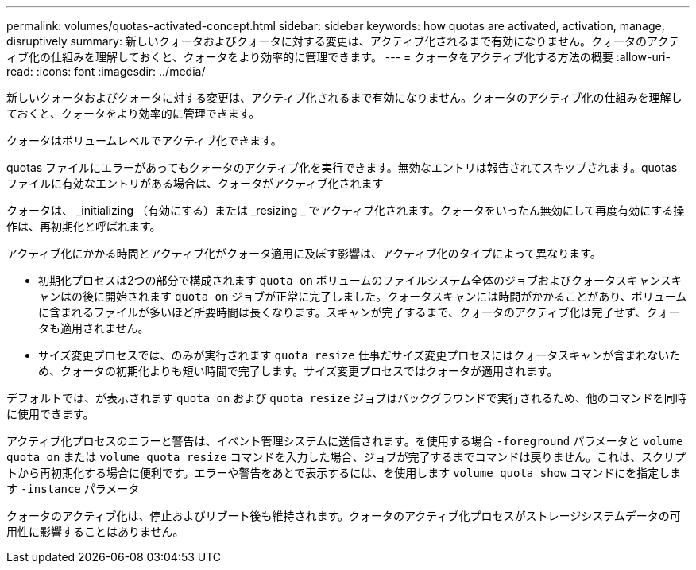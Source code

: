 ---
permalink: volumes/quotas-activated-concept.html 
sidebar: sidebar 
keywords: how quotas are activated, activation, manage, disruptively 
summary: 新しいクォータおよびクォータに対する変更は、アクティブ化されるまで有効になりません。クォータのアクティブ化の仕組みを理解しておくと、クォータをより効率的に管理できます。 
---
= クォータをアクティブ化する方法の概要
:allow-uri-read: 
:icons: font
:imagesdir: ../media/


[role="lead"]
新しいクォータおよびクォータに対する変更は、アクティブ化されるまで有効になりません。クォータのアクティブ化の仕組みを理解しておくと、クォータをより効率的に管理できます。

クォータはボリュームレベルでアクティブ化できます。

quotas ファイルにエラーがあってもクォータのアクティブ化を実行できます。無効なエントリは報告されてスキップされます。quotas ファイルに有効なエントリがある場合は、クォータがアクティブ化されます

クォータは、 _initializing （有効にする）または _resizing _ でアクティブ化されます。クォータをいったん無効にして再度有効にする操作は、再初期化と呼ばれます。

アクティブ化にかかる時間とアクティブ化がクォータ適用に及ぼす影響は、アクティブ化のタイプによって異なります。

* 初期化プロセスは2つの部分で構成されます `quota on` ボリュームのファイルシステム全体のジョブおよびクォータスキャンスキャンはの後に開始されます `quota on` ジョブが正常に完了しました。クォータスキャンには時間がかかることがあり、ボリュームに含まれるファイルが多いほど所要時間は長くなります。スキャンが完了するまで、クォータのアクティブ化は完了せず、クォータも適用されません。
* サイズ変更プロセスでは、のみが実行されます `quota resize` 仕事だサイズ変更プロセスにはクォータスキャンが含まれないため、クォータの初期化よりも短い時間で完了します。サイズ変更プロセスではクォータが適用されます。


デフォルトでは、が表示されます `quota on` および `quota resize` ジョブはバックグラウンドで実行されるため、他のコマンドを同時に使用できます。

アクティブ化プロセスのエラーと警告は、イベント管理システムに送信されます。を使用する場合 `-foreground` パラメータと `volume quota on` または `volume quota resize` コマンドを入力した場合、ジョブが完了するまでコマンドは戻りません。これは、スクリプトから再初期化する場合に便利です。エラーや警告をあとで表示するには、を使用します `volume quota show` コマンドにを指定します `-instance` パラメータ

クォータのアクティブ化は、停止およびリブート後も維持されます。クォータのアクティブ化プロセスがストレージシステムデータの可用性に影響することはありません。
